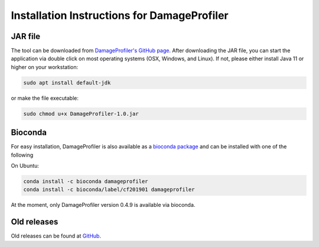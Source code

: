 Installation Instructions for DamageProfiler
================================================

JAR file
---------
The tool can be downloaded from `DamageProfiler's GitHub page <https://github.com/Integrative-Transcriptomics/DamageProfiler/releases>`_.
After downloading the JAR file, you can start the application via double click on most operating systems (OSX, Windows, and Linux).
If not, please either install Java 11 or higher on your workstation:

.. code-block:: console

    sudo apt install default-jdk

or make the file executable:


.. code-block:: console

    sudo chmod u+x DamageProfiler-1.0.jar


Bioconda
---------
For easy installation, DamageProfiler is also available as a `bioconda package <https://anaconda.org/bioconda/damageprofiler>`_ and can be installed with one of the following

On Ubuntu:

.. code-block:: console
   
   conda install -c bioconda damageprofiler
   conda install -c bioconda/label/cf201901 damageprofiler

At the moment, only DamageProfiler version 0.4.9 is available via bioconda.


Old releases
-------------

Old releases can be found at `GitHub <https://github.com/Integrative-Transcriptomics/DamageProfiler/releases>`_.
